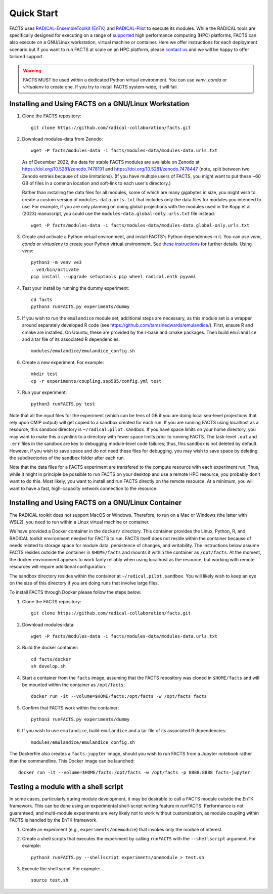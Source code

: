.. _chapter_quickstart:

Quick Start
===========

FACTS uses `RADICAL-EnsembleToolkit (EnTK) <https://radicalentk.readthedocs.io/en/stable/>`_ and `RADICAL-Pilot <https://radicalpilot.readthedocs.io/en/stable/>`_ to execute its modules. While the RADICAL tools are specifically designed for executing on a range of `supported <https://radicalpilot.readthedocs.io/en/stable/supported.html>`_ high performance computing (HPC) platforms, FACTS can also execute on a GNU/Linux workstation, virtual machine or container. Here we offer instructions for each deployment scenario but if you want to run FACTS at scale on an HPC platform, please `contact us <https://github.com/radical-collaboration/facts/issues/new>`_ and we will be happy to offer tailored support.

.. warning:: FACTS MUST be used within a dedicated Python virtual environment. You can use `venv`, `conda` or `virtualenv` to create one. If you try to install FACTS system-wide, it will fail.

Installing and Using FACTS on a GNU/Linux Workstation
-----------------------------------------------------

1. Clone the FACTS repository::

    git clone https://github.com/radical-collaboration/facts.git

2. Download modules-data from Zenodo::

    wget -P facts/modules-data -i facts/modules-data/modules-data.urls.txt

   As of December 2022, the data for stable FACTS modules are available on Zenodo at https://doi.org/10.5281/zenodo.7478191 and https://doi.org/10.5281/zenodo.7478447 (note, split between
   two Zenodo entries because of size limitations). (If you have multiple users of FACTS, you might want to put
   these ~60 GB of files in a common location and soft-link to each user's directory.)

   Rather than installing the data files for all modules, some of which are many gigabytes in size, 
   you might wish to create a custom version of ``modules-data.urls.txt`` that includes only the data files for modules you intended to use.
   For example, if you are only planning on doing global projections with the modules used in the Kopp et al. (2023) manuscript, you
   could use the ``modules-data.global-only.urls.txt`` file instead::

    wget -P facts/modules-data -i facts/modules-data/modules-data.global-only.urls.txt

3. Create and activate a Python virtual environment, and install FACTS's Python dependences in it. You can use `venv`, `conda` or `virtualenv` to create your Python virtual environment. See `these instructions <https://radicalpilot.readthedocs.io/en/stable/getting_started.html#Installation>`_ for further details. Using `venv`::

    python3 -m venv ve3
    . ve3/bin/activate
    pip install --upgrade setuptools pip wheel radical.entk pyyaml

4. Test your install by running the dummy experiment::

    cd facts
    python3 runFACTS.py experiments/dummy

5. If you wish to run the ``emulandice`` module set, additional steps are necessary, as this module set is a wrapper around separately developed R code (see https://github.com/tamsinedwards/emulandice/). First, ensure R and cmake are installed. On Ubuntu, these are provided by the r-base and cmake packages. Then build ``emulandice`` and a tar file of its associated R dependencies::

    modules/emulandice/emulandice_config.sh

6. Create a new experiment. For example::

    mkdir test
    cp -r experiments/coupling.ssp585/config.yml test

7. Run your experiment::

    python3 runFACTS.py test


Note that all the input files for the experiment (which can be tens of GB if you are doing local sea-level projections that rely upon CMIP output) will get copied to a sandbox
created for each run. If you are running FACTS using localhost as a resource, this sandbox directory is ``~/radical.pilot.sandbox``. If you have space limits on your home directory, you may want to make this a symlink to a directory with fewer space limits prior to running FACTS. The task-level ``.out`` and ``.err`` files in the sandbox are key to debugging module-level code failures; thus, this sandbox is not deleted by default. However, if you wish to save space and do not need these files for debugging, you may wish to save space by deleting the subdirectories of the sandbox folder after each run.

Note that the data files for a FACTS experiment are transfered to the compute
resource with each experiment run. Thus, while it might in principle be possible
to run FACTS on your desktop and use a remote HPC resource, you probably don't
want to do this. Most likely, you want to install and run FACTS directly on the remote resource.
At a minimum, you will want to have a fast, high-capacity network connection to the resource.

Installing and Using FACTS on a GNU/Linux Container
----------------------------------------------------------------------

The RADICAL toolkit does not support MacOS or Windows. Therefore, to run on a Mac or Windows (the latter with WSL2), you need to run within a Linux virtual machine or container. 

We have provided a Docker container in the ``docker/`` directory. This container provides the Linux,
Python, R, and RADICAL toolkit environment needed for FACTS to run.
FACTS itself does not reside within the container because of needs related to
storage space for module data, persistence of changes, and writability. The instructions below
assume FACTS resides outside the container in ``$HOME/facts`` and mounts it within the container as
``/opt/facts``. At the moment, the docker environment appears to work fairly reliably when
using localhost as the resource, but working with remote resources will require additional configuration. 

The sandbox directory resides within the container at ``~/radical.pilot.sandbox``. You will likely wish to keep an eye on the size of this directory if you are doing runs that involve large files.

To install FACTS through Docker please follow the steps below:

1. Clone the FACTS repository::

    git clone https://github.com/radical-collaboration/facts.git

2. Download modules-data::

    wget -P facts/modules-data -i facts/modules-data/modules-data.urls.txt

3. Build the docker container::

    cd facts/docker
    sh develop.sh

4. Start a container from the ``facts`` image, assuming that the FACTS repository was cloned in ``$HOME/facts`` and will be mounted within the container as ``/opt/facts``::

    docker run -it --volume=$HOME/facts:/opt/facts -w /opt/facts facts

5. Confirm that FACTS work within the container::

    python3 runFACTS.py experiments/dummy

6. If you wish to use ``emulandice``, build ``emulandice`` and a tar file of its associated R dependencies::

    modules/emulandice/emulandice_config.sh

The Dockerfile also creates a ``facts-jupyter`` image, should you wish to run FACTS from a Jupyter notebook rather than the commandline. This Docker image can be launched::

     docker run -it --volume=$HOME/facts:/opt/facts -w /opt/facts -p 8888:8888 facts-jupyter

Testing a module with a shell script
------------------------------------

In some cases, particularly during module development, it may be desirable to call
a FACTS module outside the EnTK framework. This can be done using an experimental
shell-script writing feature in runFACTS. Performance is not guaranteed, and
multi-module experiments are very likely not to work without customization, as
module coupling within FACTS is handled by the EnTK framework. 

1. Create an experiment (e.g., ``experiments/onemodule``) that invokes only the module of interest.

2. Create a shell scripts that executes the experiment by calling ``runFACTS`` with the ``--shellscript`` argument. For example::

    python3 runFACTS.py --shellscript experiments/onemodule > test.sh
    
3. Execute the shell script. For example::

    source test.sh

